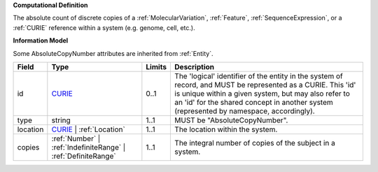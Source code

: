 **Computational Definition**

The absolute count of discrete copies of a :ref:`MolecularVariation`, :ref:`Feature`, :ref:`SequenceExpression`, or a :ref:`CURIE` reference within a system (e.g. genome, cell, etc.).

**Information Model**

Some AbsoluteCopyNumber attributes are inherited from :ref:`Entity`.

.. list-table::
   :class: clean-wrap
   :header-rows: 1
   :align: left
   :widths: auto
   
   *  - Field
      - Type
      - Limits
      - Description
   *  - id
      - `CURIE <core.json#/$defs/CURIE>`_
      - 0..1
      - The 'logical' identifier of the entity in the system of record, and MUST be represented as a CURIE. This 'id' is unique within a given system, but may also refer to an 'id' for the shared concept in  another system (represented by namespace, accordingly).
   *  - type
      - string
      - 1..1
      - MUST be "AbsoluteCopyNumber".
   *  - location
      - `CURIE <core.json#/$defs/CURIE>`_ | :ref:`Location`
      - 1..1
      - The location within the system.
   *  - copies
      - :ref:`Number` | :ref:`IndefiniteRange` | :ref:`DefiniteRange`
      - 1..1
      - The integral number of copies of the subject in a system.
